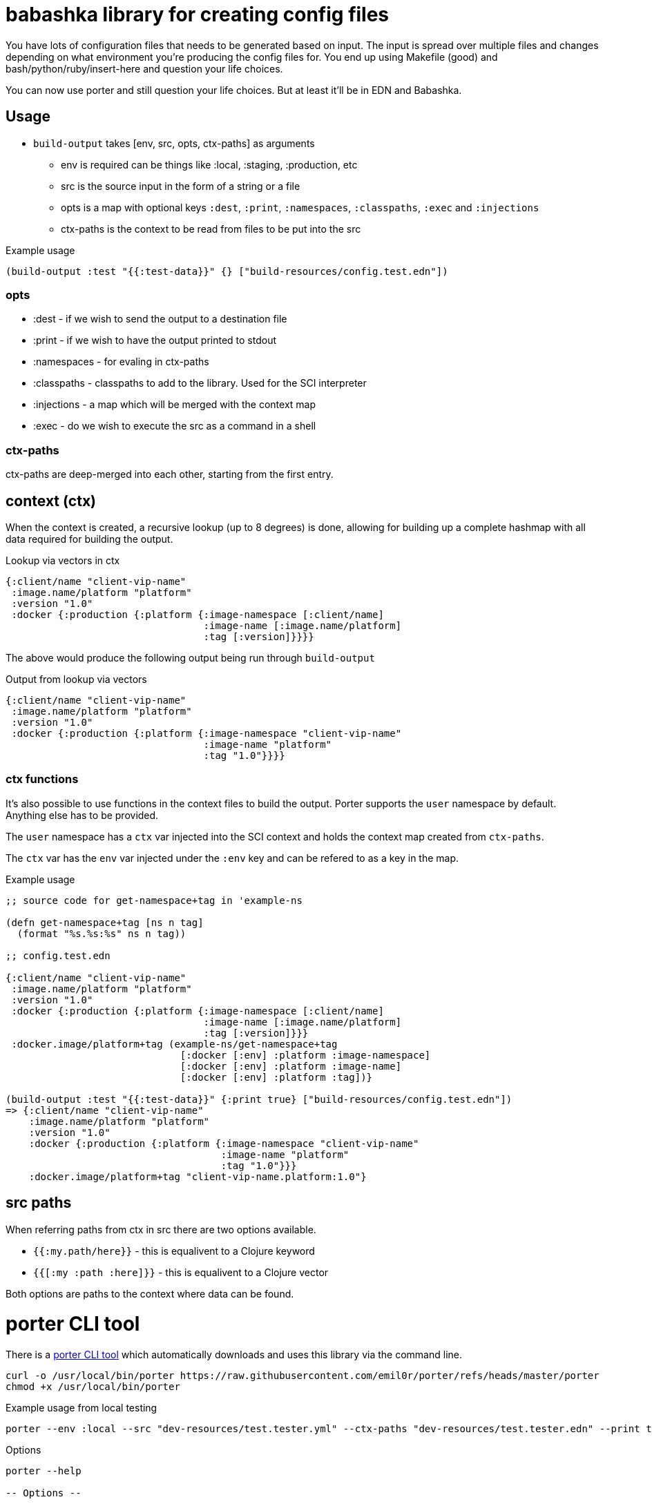 = babashka library for creating config files

You have lots of configuration files that needs to be
generated based on input. The input is spread over multiple files
and changes depending on what environment you're producing the
config files for. You end up using Makefile (good) and 
bash/python/ruby/insert-here and question your life choices.

You can now use porter and still question your life choices. But at
least it'll be in EDN and Babashka.

== Usage

* `build-output` takes [env, src, opts, ctx-paths] as arguments
** env is required can be things like :local, :staging, :production,
   etc
** src is the source input in the form of a string or a file
** opts is a map with optional keys `:dest`, `:print`, `:namespaces`,
   `:classpaths`, `:exec` and `:injections`
** ctx-paths is the context to be read from files to be put into the
   src

.Example usage
[source, clojure]
----
(build-output :test "{{:test-data}}" {} ["build-resources/config.test.edn"])
----

=== opts

* :dest - if we wish to send the output to a destination file
* :print - if we wish to have the output printed to stdout
* :namespaces - for evaling in ctx-paths
* :classpaths - classpaths to add to the library. Used for the SCI interpreter
* :injections - a map which will be merged with the context map
* :exec - do we wish to execute the src as a command in a shell

=== ctx-paths

ctx-paths are deep-merged into each other, starting from the first entry.


== context (ctx)

When the context is created, a recursive lookup (up to 8 degrees) is
done, allowing for building up a complete hashmap with all data
required for building the output.

.Lookup via vectors in ctx
[source, clojure]
----
{:client/name "client-vip-name"
 :image.name/platform "platform"
 :version "1.0"
 :docker {:production {:platform {:image-namespace [:client/name]
                                  :image-name [:image.name/platform]
                                  :tag [:version]}}}}
----

The above would produce the following output being run through `build-output`

.Output from lookup via vectors
[source, clojure]
----
{:client/name "client-vip-name"
 :image.name/platform "platform"
 :version "1.0"
 :docker {:production {:platform {:image-namespace "client-vip-name"
                                  :image-name "platform"
                                  :tag "1.0"}}}}
----

=== ctx functions

It's also possible to use functions in the context files to build the
output. Porter supports the `user` namespace by default. Anything else
has to be provided.

The `user` namespace has a `ctx` var injected into the SCI context and
holds the context map created from `ctx-paths`.

The `ctx` var has the `env` var injected under the `:env` key and can
be refered to as a key in the map.

.Example usage
[source, clojure]
----
;; source code for get-namespace+tag in 'example-ns

(defn get-namespace+tag [ns n tag]
  (format "%s.%s:%s" ns n tag))

;; config.test.edn

{:client/name "client-vip-name"
 :image.name/platform "platform"
 :version "1.0"
 :docker {:production {:platform {:image-namespace [:client/name]
                                  :image-name [:image.name/platform]
                                  :tag [:version]}}}
 :docker.image/platform+tag (example-ns/get-namespace+tag
                              [:docker [:env] :platform :image-namespace]
                              [:docker [:env] :platform :image-name]
                              [:docker [:env] :platform :tag])}

(build-output :test "{{:test-data}}" {:print true} ["build-resources/config.test.edn"])
=> {:client/name "client-vip-name"
    :image.name/platform "platform"
    :version "1.0"
    :docker {:production {:platform {:image-namespace "client-vip-name"
                                     :image-name "platform"
                                     :tag "1.0"}}}
    :docker.image/platform+tag "client-vip-name.platform:1.0"}
----


== src paths

When referring paths from ctx in src there are two options available.

* `{{:my.path/here}}` - this is equalivent to a Clojure keyword
* `{{[:my :path :here]}}` - this is equalivent to a Clojure vector

Both options are paths to the context where data can be found.


= porter CLI tool

There is a link:porter[porter CLI tool] which automatically downloads and uses this
library via the command line.

[source, shell]
----
curl -o /usr/local/bin/porter https://raw.githubusercontent.com/emil0r/porter/refs/heads/master/porter
chmod +x /usr/local/bin/porter
----

.Example usage from local testing
[source, shell]
----
porter --env :local --src "dev-resources/test.tester.yml" --ctx-paths "dev-resources/test.tester.edn" --print true --dest testus.yml --injections '{:version "1.0.0"}' --classpaths "." --namespaces tester
----

.Options
[source, shell]
----
porter --help

-- Options --

  --namespaces Namespaces to add
  --injections Map of injections to the context map
  --exec       Execute the src as a shell command
  --src        Which target in the build files are we targeting?
  --env        Which environment are we deploying to:
  --classpaths Classpaths to add
  --print      Print the output to stdout
  --ctx-paths  vector of strings to context edn files
  --dest       Which file to write the output to
----
